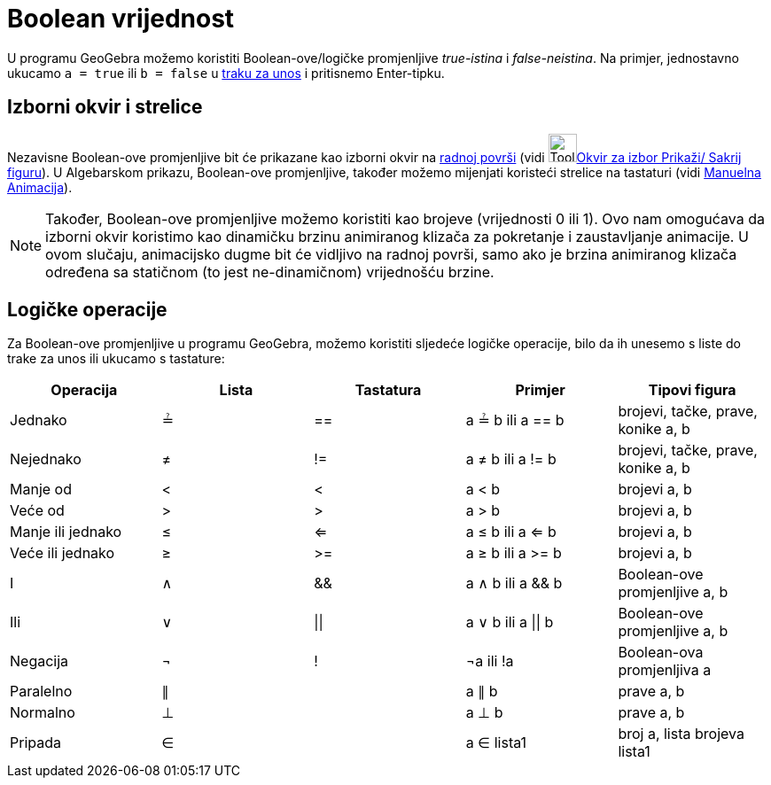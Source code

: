 = Boolean vrijednost
:page-en: Boolean_values
ifdef::env-github[:imagesdir: /bs/modules/ROOT/assets/images]

U programu GeoGebra možemo koristiti Boolean-ove/logičke promjenljive _true-istina_ i _false-neistina_. Na primjer,
jednostavno ukucamo `++a = true++` ili `++b = false++` u xref:/Traka_za_Unos.adoc[traku za unos] i pritisnemo
Enter-tipku.

== Izborni okvir i strelice

Nezavisne Boolean-ove promjenljive bit će prikazane kao izborni okvir na xref:/Radna_površ.adoc[radnoj površi] (vidi
image:Tool_Check_Box_to_Show_Hide_Objects.gif[Tool Check Box to Show Hide
Objects.gif,width=32,height=32]xref:/Okvir_za_izbor_Prikaži_Sakrij_figuru_Alat.adoc[Okvir za izbor Prikaži/ Sakrij
figuru]). U Algebarskom prikazu, Boolean-ove promjenljive, također možemo mijenjati koristeći strelice na tastaturi
(vidi xref:/Animacija.adoc[Manuelna Animacija]).

[NOTE]
====

Također, Boolean-ove promjenljive možemo koristiti kao brojeve (vrijednosti 0 ili 1). Ovo nam omogućava da izborni okvir
koristimo kao dinamičku brzinu animiranog klizača za pokretanje i zaustavljanje animacije. U ovom slučaju, animacijsko
dugme bit će vidljivo na radnoj površi, samo ako je brzina animiranog klizača određena sa statičnom (to jest
ne-dinamičnom) vrijednošću brzine.

====

== Logičke operacije

Za Boolean-ove promjenljive u programu GeoGebra, možemo koristiti sljedeće logičke operacije, bilo da ih unesemo s liste
do trake za unos ili ukucamo s tastature:

[cols=",,,,",options="header",]
|===
|Operacija |Lista |Tastatura |Primjer |Tipovi figura
|Jednako |≟ |== |a ≟ b ili a == b |brojevi, tačke, prave, konike a, b
|Nejednako |≠ |!= |a ≠ b ili a != b |brojevi, tačke, prave, konike a, b
|Manje od |< |< |a < b |brojevi a, b
|Veće od |> |> |a > b |brojevi a, b
|Manje ili jednako |≤ |<= |a ≤ b ili a <= b |brojevi a, b
|Veće ili jednako |≥ |>= |a ≥ b ili a >= b |brojevi a, b
|I |∧ |&& |a ∧ b ili a && b |Boolean-ove promjenljive a, b
|Ili |∨ | \|\| |a ∨ b ili a \|\| b |Boolean-ove promjenljive a, b
|Negacija |¬ |! |¬a ili !a |Boolean-ova promjenljiva a
|Paralelno |∥ | |a ∥ b |prave a, b
|Normalno |⊥ | |a ⊥ b |prave a, b
|Pripada |∈ | |a ∈ lista1 |broj a, lista brojeva lista1
|===
